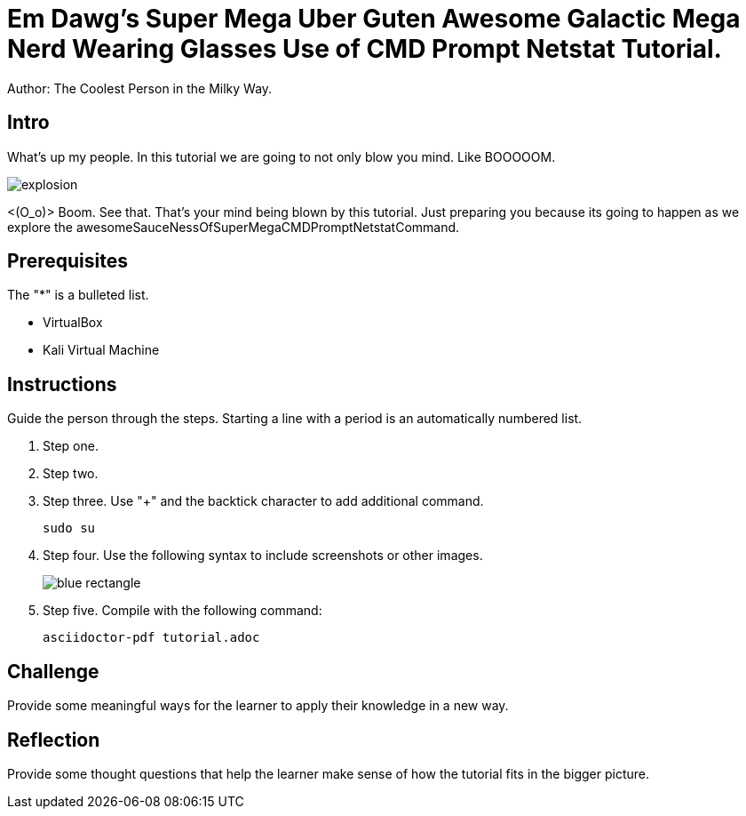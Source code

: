 = Em Dawg's Super Mega Uber Guten Awesome Galactic Mega Nerd Wearing Glasses Use of CMD Prompt Netstat Tutorial.

Author: The Coolest Person in the Milky Way.

== Intro

What's up my people. In this tutorial we are going to not only blow you mind. Like BOOOOOM.

image::explosion.png[]

<(O_o)>
Boom. See that. That's your mind being blown by this tutorial. Just preparing you because its going to happen as we explore the awesomeSauceNessOfSuperMegaCMDPromptNetstatCommand.

== Prerequisites

The "*" is a bulleted list.

* VirtualBox
* Kali Virtual Machine

== Instructions

Guide the person through the steps. Starting a line with a period is an automatically numbered list.

. Step one.
. Step two.
. Step three. Use "+" and the  backtick character to add additional command.
+
```
sudo su
```
. Step four. Use the following syntax to include screenshots or other images.
+
image::blue-rectangle.png[]
. Step five. Compile with the following command:
+
```
asciidoctor-pdf tutorial.adoc
```

== Challenge

Provide some meaningful ways for the learner to apply their knowledge in a new way.

== Reflection

Provide some thought questions that help the learner make sense of how the tutorial fits in the bigger picture.
